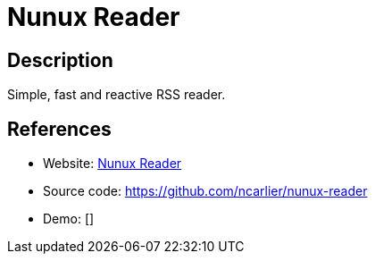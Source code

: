 = Nunux Reader

:Name:          Nunux Reader
:Language:      Nodejs
:License:       GPL-3.0
:Topic:         Feed Readers
:Category:      
:Subcategory:   

// END-OF-HEADER. DO NOT MODIFY OR DELETE THIS LINE

== Description

Simple, fast and reactive RSS reader.

== References

* Website: http://reader.nunux.org/[Nunux Reader]
* Source code: https://github.com/ncarlier/nunux-reader[https://github.com/ncarlier/nunux-reader]
* Demo: []
